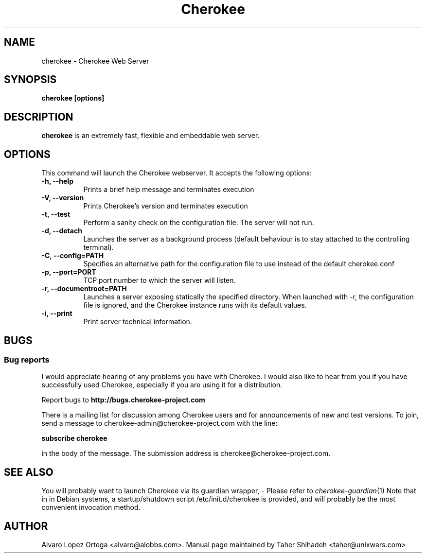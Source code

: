 .\"                              hey, Emacs:   -*- nroff -*-
.\" cherokee is free software; you can redistribute it and/or modify
.\" it under the terms of the GNU General Public License as published by
.\" the Free Software Foundation version 2 of the License.
.\"
.\" This program is distributed in the hope that it will be useful,
.\" but WITHOUT ANY WARRANTY; without even the implied warranty of
.\" MERCHANTABILITY or FITNESS FOR A PARTICULAR PURPOSE.  See the
.\" GNU General Public License for more details.
.\"
.\" You should have received a copy of the GNU General Public License
.\" along with this program; see the file COPYING.  If not, write to
.\" the Free Software Foundation, 675 Mass Ave, Cambridge, MA 02139, USA.
.\"
.TH Cherokee 1 "August 04, 2008"
.\" Please update the above date whenever this man page is modified.
.\"
.\" Some roff macros, for reference:
.\" .nh        disable hyphenation
.\" .hy        enable hyphenation
.\" .ad l      left justify
.\" .ad b      justify to both left and right margins (default)
.\" .nf        disable filling
.\" .fi        enable filling
.\" .br        insert line break
.\" .sp <n>    insert n+1 empty lines
.\" for manpage-specific macros, see man(7)
.SH NAME
cherokee \- Cherokee Web Server
.SH SYNOPSIS
.B cherokee [options]
.SH DESCRIPTION
\fBcherokee\fP is an extremely fast, flexible and embeddable web server.
.\" .PP
.\" It also...
.SH OPTIONS
This command will launch the Cherokee webserver. It accepts the
following options:
.TP 8
.B \-h, --help
Prints a brief help message and terminates execution
.TP 8
.B \-V, --version
Prints Cherokee's version and terminates execution
.TP 8
.B \-t, --test
Perform a sanity check on the configuration file. The server will not run.
.TP 8
.B \-d, --detach
Launches the server as a background process (default behaviour is to
stay attached to the controlling terminal).
.TP 8
.B \-C, --config=PATH
Specifies an alternative path for the configuration file to use instead
of the default cherokee.conf
.TP 8
.B \-p, --port=PORT
TCP port number to which the server will listen.
.TP 8
.B \-r, --documentroot=PATH
Launches a server exposing statically the specified directory. When
launched with \-r, the configuration file is ignored, and the Cherokee
instance runs with its default values.
.TP 8
.B \-i, --print
Print server technical information.
.SH BUGS
.SS Bug reports
I would appreciate hearing of any problems you have with Cherokee.  I
would also like to hear from you if you have successfully used Cherokee,
especially if you are using it for a distribution.
.PP
Report bugs to 
.B http://bugs.cherokee-project.com
.PP
There is a mailing list for discussion among Cherokee users and for
announcements of new and test versions. To join, send a message to
cherokee-admin@cherokee-project.com with the line:
.PP
.B subscribe cherokee
.PP
in the body of the message. The submission address is cherokee@cherokee-project.com.
.SH "SEE ALSO"
You will probably want to launch Cherokee via its guardian wrapper, -
Please refer to \&\fIcherokee-guardian\fR\|(1)
.
Note that in in Debian systems, a startup/shutdown script
/etc/init.d/cherokee is provided, and will probably be the most
convenient invocation method.
.SH AUTHOR
Alvaro Lopez Ortega <alvaro@alobbs.com>. Manual page maintained by Taher Shihadeh <taher@unixwars.com>
